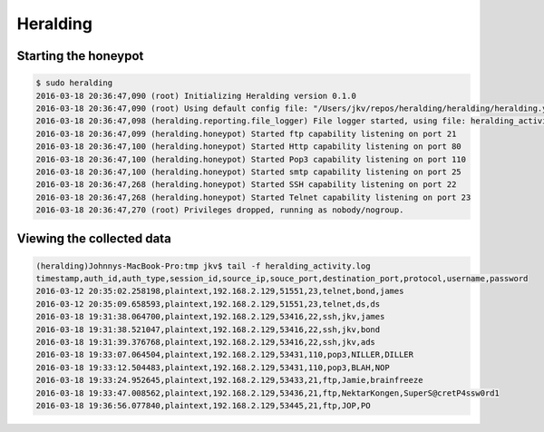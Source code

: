 Heralding
=======================

Starting the honeypot
-----------------------

.. code-block:: shell

  $ sudo heralding 
  2016-03-18 20:36:47,090 (root) Initializing Heralding version 0.1.0
  2016-03-18 20:36:47,090 (root) Using default config file: "/Users/jkv/repos/heralding/heralding/heralding.yml", if you want to customize values please copy this file to the current working directory
  2016-03-18 20:36:47,098 (heralding.reporting.file_logger) File logger started, using file: heralding_activity.log
  2016-03-18 20:36:47,099 (heralding.honeypot) Started ftp capability listening on port 21
  2016-03-18 20:36:47,100 (heralding.honeypot) Started Http capability listening on port 80
  2016-03-18 20:36:47,100 (heralding.honeypot) Started Pop3 capability listening on port 110
  2016-03-18 20:36:47,100 (heralding.honeypot) Started smtp capability listening on port 25
  2016-03-18 20:36:47,268 (heralding.honeypot) Started SSH capability listening on port 22
  2016-03-18 20:36:47,268 (heralding.honeypot) Started Telnet capability listening on port 23
  2016-03-18 20:36:47,270 (root) Privileges dropped, running as nobody/nogroup.

Viewing the collected data
--------------------------

.. code-block:: shell

  (heralding)Johnnys-MacBook-Pro:tmp jkv$ tail -f heralding_activity.log
  timestamp,auth_id,auth_type,session_id,source_ip,souce_port,destination_port,protocol,username,password
  2016-03-12 20:35:02.258198,plaintext,192.168.2.129,51551,23,telnet,bond,james
  2016-03-12 20:35:09.658593,plaintext,192.168.2.129,51551,23,telnet,ds,ds
  2016-03-18 19:31:38.064700,plaintext,192.168.2.129,53416,22,ssh,jkv,james
  2016-03-18 19:31:38.521047,plaintext,192.168.2.129,53416,22,ssh,jkv,bond
  2016-03-18 19:31:39.376768,plaintext,192.168.2.129,53416,22,ssh,jkv,ads
  2016-03-18 19:33:07.064504,plaintext,192.168.2.129,53431,110,pop3,NILLER,DILLER
  2016-03-18 19:33:12.504483,plaintext,192.168.2.129,53431,110,pop3,BLAH,NOP
  2016-03-18 19:33:24.952645,plaintext,192.168.2.129,53433,21,ftp,Jamie,brainfreeze
  2016-03-18 19:33:47.008562,plaintext,192.168.2.129,53436,21,ftp,NektarKongen,SuperS@cretP4ssw0rd1
  2016-03-18 19:36:56.077840,plaintext,192.168.2.129,53445,21,ftp,JOP,PO

